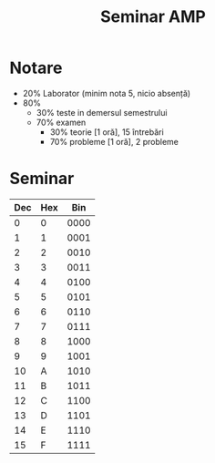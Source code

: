 #+title: Seminar AMP

* Notare
- 20% Laborator (minim nota 5, nicio absență)
- 80%
  - 30% teste in demersul semestrului
  - 70% examen
    - 30% teorie [1 oră], 15 întrebări
    - 70% probleme [1 oră], 2 probleme

* Seminar

| Dec | Hex |  Bin |
|-----+-----+------|
|   0 |   0 | 0000 |
|   1 |   1 | 0001 |
|   2 |   2 | 0010 |
|   3 |   3 | 0011 |
|   4 |   4 | 0100 |
|   5 |   5 | 0101 |
|   6 |   6 | 0110 |
|   7 |   7 | 0111 |
|   8 |   8 | 1000 |
|   9 |   9 | 1001 |
|  10 |   A | 1010 |
|  11 |   B | 1011 |
|  12 |   C | 1100 |
|  13 |   D | 1101 |
|  14 |   E | 1110 |
|  15 |   F | 1111 |
